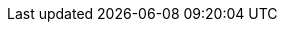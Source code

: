 // The EOL banners are currently getting pulled from the location below:
// https://github.com/mulesoft/docs-site-ui/commits/main/src/partials/notice-banner
//
// This is a sample definition for custom EOL banners
// Feature Scheduled for EOL - BANNER
// tag::eolFeatureScheduled[]
// [.notice-banner]
// This feature is scheduled for https://www.salesforce.com/content/dam/web/en_us/www/documents/legal/Agreements/versioning-back-support-policy.pdf[End of Life^].
// end::eolFeatureScheduled[]




